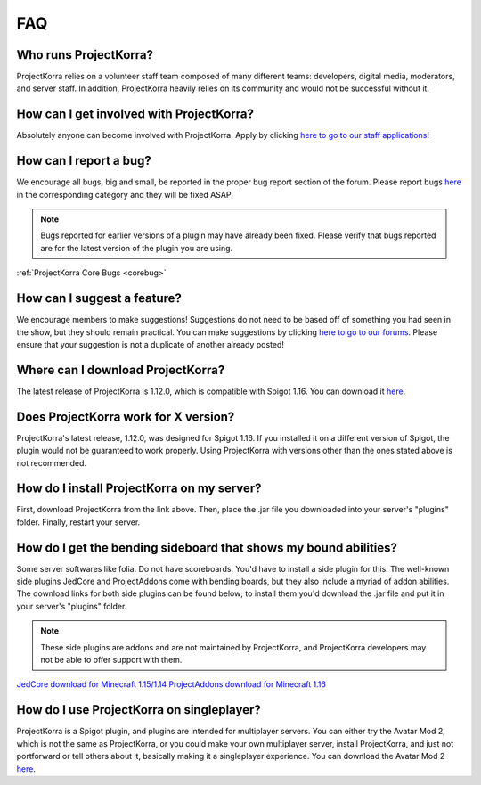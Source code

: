 .. _generalfaq:

===
FAQ
===

Who runs ProjectKorra?
======================

ProjectKorra relies on a volunteer staff team composed of many different teams: developers, digital media, moderators, and server staff. In addition, ProjectKorra heavily relies on its community and would not be successful without it.

How can I get involved with ProjectKorra?
=========================================

Absolutely anyone can become involved with ProjectKorra. Apply by clicking `here to go to our staff applications <https://projectkorra.com/join-the-team/>`_!

How can I report a bug?
=======================

We encourage all bugs, big and small, be reported in the proper bug report section of the forum.
Please report bugs `here <https://projectkorra.com/forum/categories/help-and-support.91/>`_
in the corresponding category and they will be fixed ASAP.

.. note:: Bugs reported for earlier versions of a plugin may have already been fixed. Please verify that bugs reported are for the latest version of the plugin you are using.

:ref:`ProjectKorra Core Bugs <corebug>`

How can I suggest a feature?
============================

We encourage members to make suggestions! Suggestions do not need to be based off of something
you had seen in the show, but they should remain practical. You can make suggestions by
clicking `here to go to our forums <https://projectkorra.com/forum/forums/suggestions.8/>`_.
Please ensure that your suggestion is not a duplicate of another already posted!

Where can I download ProjectKorra?
==================================

The latest release of ProjectKorra is 1.12.0, which is compatible with Spigot 1.16. You can download it `here <https://projectkorra.com/forum/resources/projectkorra-core.1/>`_.

Does ProjectKorra work for X version?
================================

ProjectKorra's latest release, 1.12.0, was designed for Spigot 1.16.
If you installed it on a different version of Spigot, the plugin would not be guaranteed to work properly. Using ProjectKorra with versions other than the ones stated above is not recommended.

How do I install ProjectKorra on my server?
===========================================

First, download ProjectKorra from the link above. Then, place the .jar file you downloaded into your server's "plugins" folder. Finally, restart your server.

How do I get the bending sideboard that shows my bound abilities?
=================================================================

Some server softwares like folia. Do not have scoreboards. You'd have to install a side plugin for this.
The well-known side plugins JedCore and ProjectAddons come with bending boards, but they also include a myriad of addon abilities.
The download links for both side plugins can be found below; to install them you'd download the .jar file and put it in your server's "plugins" folder.

.. note:: These side plugins are addons and are not maintained by ProjectKorra, and ProjectKorra developers may not be able to offer support with them.

`JedCore download for Minecraft 1.15/1.14 <https://github.com/plushmonkey/JedCore/releases>`_
`ProjectAddons download for Minecraft 1.16 <https://github.com/Simplicitee/ProjectAddons/releases>`_

How do I use ProjectKorra on singleplayer?
==========================================

ProjectKorra is a Spigot plugin, and plugins are intended for multiplayer servers.
You can either try the Avatar Mod 2, which is not the same as ProjectKorra, or you could make your own multiplayer server, install ProjectKorra, and just not portforward or tell others about it, basically making it a singleplayer experience.
You can download the Avatar Mod 2 `here <https://www.curseforge.com/minecraft/mc-mods/avatar-mod-2-out-of-the-iceberg>`_.
